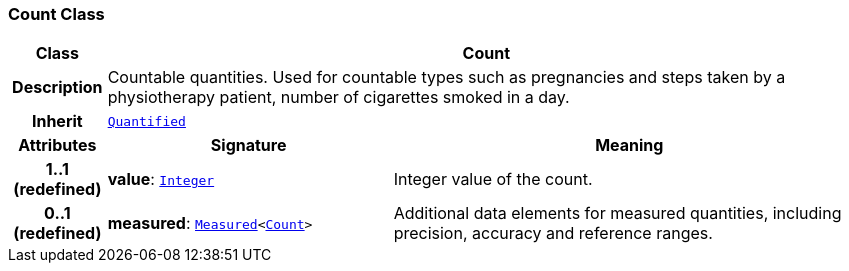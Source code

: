 === Count Class

[cols="^1,3,5"]
|===
h|*Class*
2+^h|*Count*

h|*Description*
2+a|Countable quantities. Used for countable types such as pregnancies and steps taken by a physiotherapy patient, number of cigarettes smoked in a day.

h|*Inherit*
2+|`<<_quantified_class,Quantified>>`

h|*Attributes*
^h|*Signature*
^h|*Meaning*

h|*1..1 +
(redefined)*
|*value*: `link:/releases/BASE/{base_release}/foundation_types.html#_integer_class[Integer^]`
a|Integer value of the count.

h|*0..1 +
(redefined)*
|*measured*: `<<_measured_class,Measured>><<<_count_class,Count>>>`
a|Additional data elements for measured quantities, including precision, accuracy and reference ranges.
|===
